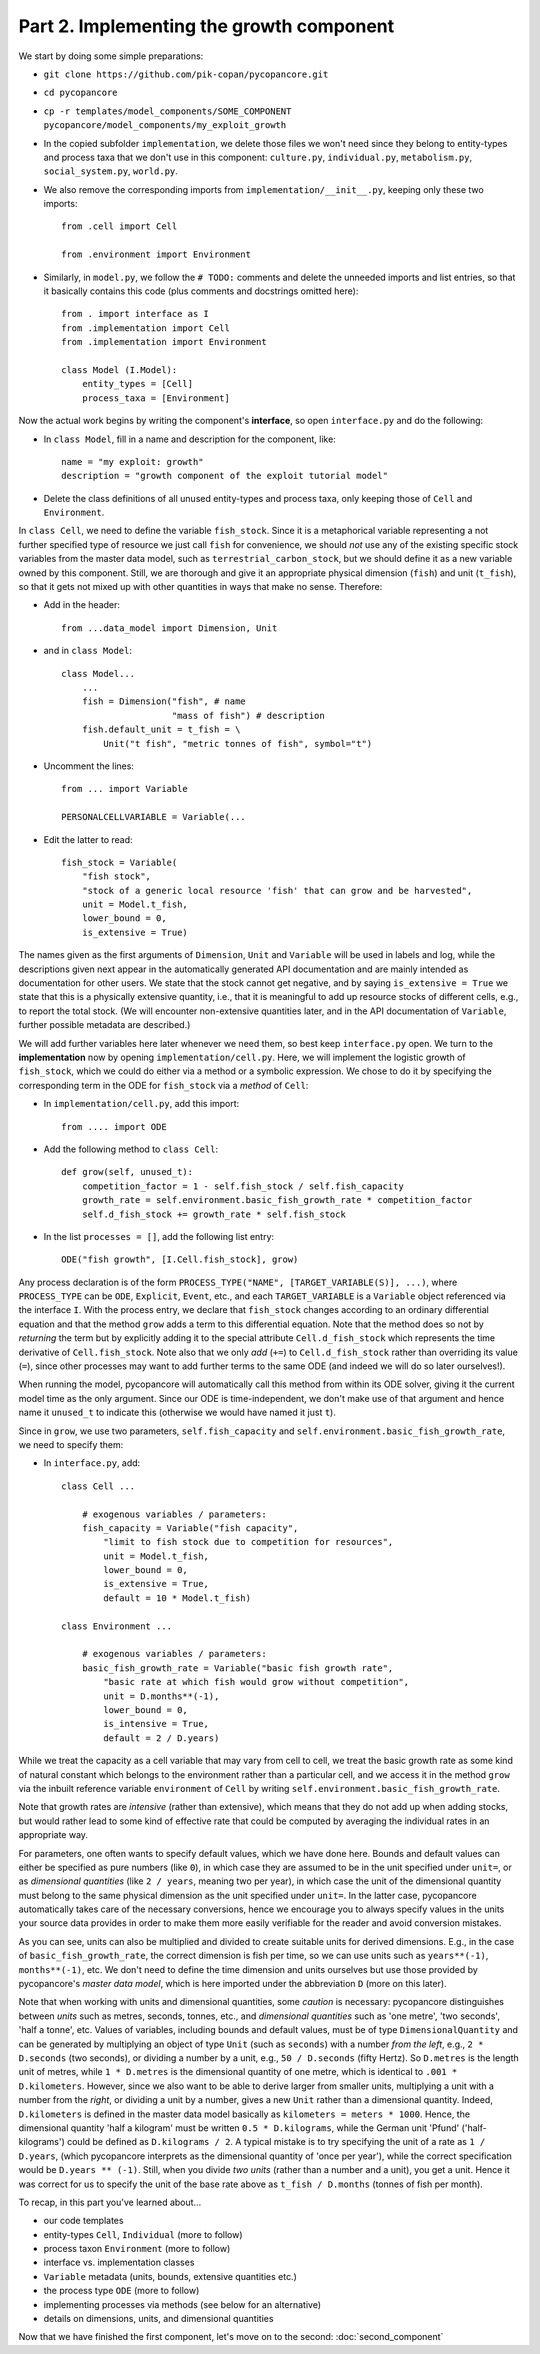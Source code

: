 Part 2. Implementing the growth component
-----------------------------------------

We start by doing some simple preparations:

- ``git clone https://github.com/pik-copan/pycopancore.git``

- ``cd pycopancore``

- ``cp -r templates/model_components/SOME_COMPONENT pycopancore/model_components/my_exploit_growth``

- In the copied subfolder ``implementation``, we delete those files we won't 
  need since they belong to entity-types and process taxa that we don't use in 
  this component: ``culture.py``, ``individual.py``, ``metabolism.py``, 
  ``social_system.py``, ``world.py``.

- We also remove the corresponding imports from ``implementation/__init__.py``, 
  keeping only these two imports::
  
    from .cell import Cell

    from .environment import Environment
  
- Similarly, in ``model.py``, we follow the ``# TODO:`` comments and delete the 
  unneeded imports and list entries, so that it basically contains this code 
  (plus comments and docstrings omitted here)::
  
    from . import interface as I
    from .implementation import Cell
    from .implementation import Environment   
    
    class Model (I.Model):
        entity_types = [Cell]
        process_taxa = [Environment]

Now the actual work begins by writing the component's **interface**, 
so open ``interface.py`` and do the following:

- In ``class Model``, 
  fill in a name and description for the component, like::
  
    name = "my exploit: growth"
    description = "growth component of the exploit tutorial model"

- Delete the class definitions of all unused entity-types and process taxa, 
  only keeping those of ``Cell`` and ``Environment``.
  
In ``class Cell``, we need to define the variable ``fish_stock``. Since it is 
a metaphorical variable representing a not further specified type of resource 
we just call ``fish`` for convenience, we should *not* use any of the existing 
specific stock variables from the master data model, such as 
``terrestrial_carbon_stock``, but we should define it as a new variable owned 
by this component. Still, we are thorough and give it an appropriate physical 
dimension (``fish``) and unit (``t_fish``), so that it gets not mixed up with 
other quantities in ways that make no sense. Therefore:

- Add in the header::

    from ...data_model import Dimension, Unit

- and in ``class Model``::
    
    class Model...
        ...
        fish = Dimension("fish", # name
                         "mass of fish") # description
        fish.default_unit = t_fish = \
            Unit("t fish", "metric tonnes of fish", symbol="t")
    
- Uncomment the lines::

    from ... import Variable
    
    PERSONALCELLVARIABLE = Variable(...
    
- Edit the latter to read::

    fish_stock = Variable(
        "fish stock",
        "stock of a generic local resource 'fish' that can grow and be harvested",
        unit = Model.t_fish,
        lower_bound = 0,
        is_extensive = True)

The names given as the first arguments of ``Dimension``, ``Unit`` and 
``Variable`` will be used in labels and log, while the descriptions given next 
appear in the automatically generated API documentation and are mainly intended 
as documentation for other users. We state that the stock cannot get negative,
and by saying ``is_extensive = True`` we state that this is a physically 
extensive quantity, i.e., that it is meaningful to add up resource stocks of 
different cells, e.g., to report the total stock. (We will encounter 
non-extensive quantities later, and in the API documentation of ``Variable``, 
further possible metadata are described.)

We will add further variables here later whenever we need them, so best keep 
``interface.py`` open. We turn to the **implementation** now by opening 
``implementation/cell.py``. Here, we will implement the logistic growth of 
``fish_stock``, which we could do either via a method or a symbolic expression.
We chose to do it by specifying the corresponding term in the ODE for 
``fish_stock`` via a *method* of ``Cell``:

- In ``implementation/cell.py``, add this import::

    from .... import ODE

- Add the following method to ``class Cell``::

    def grow(self, unused_t):
        competition_factor = 1 - self.fish_stock / self.fish_capacity
        growth_rate = self.environment.basic_fish_growth_rate * competition_factor
        self.d_fish_stock += growth_rate * self.fish_stock
  
- In the list ``processes = []``, add the following list entry::

    ODE("fish growth", [I.Cell.fish_stock], grow)

Any process declaration is of the form 
``PROCESS_TYPE("NAME", [TARGET_VARIABLE(S)], ...)``,
where ``PROCESS_TYPE`` can be ``ODE``, ``Explicit``, ``Event``, etc.,
and each ``TARGET_VARIABLE`` is a ``Variable`` object referenced via the 
interface ``I``.
With the process entry, we declare that ``fish_stock`` changes according to an
ordinary differential equation and that the method ``grow`` adds a term to this 
differential equation. Note that the method does so not by *returning* the term 
but by explicitly adding it to the special attribute ``Cell.d_fish_stock`` 
which represents the time derivative of ``Cell.fish_stock``. Note also that we 
only *add* (``+=``) to ``Cell.d_fish_stock`` rather than overriding its value 
(``=``), since other processes may want to add further terms to the same ODE
(and indeed we will do so later ourselves!).

When running the model, pycopancore will automatically call this method from 
within its ODE solver, giving it the current model time as the only argument. 
Since our ODE is time-independent, we don't make use of that argument and hence 
name it ``unused_t`` to indicate this (otherwise we would have named it just 
``t``).

Since in ``grow``, we use two parameters, ``self.fish_capacity`` and 
``self.environment.basic_fish_growth_rate``, we need to specify them:

- In ``interface.py``, add::

    class Cell ...
    
        # exogenous variables / parameters:
        fish_capacity = Variable("fish capacity", 
            "limit to fish stock due to competition for resources",
            unit = Model.t_fish,
            lower_bound = 0,
            is_extensive = True,
            default = 10 * Model.t_fish)
            
    class Environment ...
    
        # exogenous variables / parameters:
        basic_fish_growth_rate = Variable("basic fish growth rate",
            "basic rate at which fish would grow without competition",
            unit = D.months**(-1),
            lower_bound = 0,
            is_intensive = True,
            default = 2 / D.years)
            
While we treat the capacity as a cell variable that may vary from cell to cell,
we treat the basic growth rate as some kind of natural constant which belongs
to the environment rather than a particular cell, and we access it in the 
method ``grow`` via the inbuilt reference variable ``environment`` of 
``Cell`` by writing ``self.environment.basic_fish_growth_rate``.

Note that growth rates are *intensive* (rather than extensive), which means 
that they do not add up when adding stocks, but would rather lead to some kind 
of effective rate that could be computed by averaging the individual rates in 
an appropriate way.

For parameters, one often wants to specify default values, which we have done 
here. Bounds and default values can either be specified as pure numbers (like 
``0``), in which case they are assumed to be in the unit specified under 
``unit=``, or as *dimensional quantities* (like ``2 / years``, 
meaning two per year), in which case the unit of the dimensional 
quantity must belong to the same physical dimension as the unit specified under 
``unit=``. In the latter case, pycopancore automatically takes care of the 
necessary conversions, hence we encourage you to always specify values in the 
units your source data provides in order to make them more easily verifiable 
for the reader and avoid conversion mistakes.

As you can see, units can also be multiplied and divided to create suitable 
units for derived dimensions. E.g., in the case of ``basic_fish_growth_rate``, 
the correct dimension is fish per time, so we can use units such as 
``years**(-1)``, ``months**(-1)``, etc. We don't need to define the 
time dimension and units ourselves but use those provided by pycopancore's 
*master data model*, which is here imported under the abbreviation ``D``
(more on this later).

Note that when working with units and dimensional quantities, some *caution* is 
necessary: pycopancore distinguishes between *units* such as metres, seconds, 
tonnes, etc., and *dimensional quantities* such as 'one metre', 'two seconds', 
'half a tonne', etc. Values of variables, including bounds and default values,
must be of type ``DimensionalQuantity`` and can be generated by multiplying 
an object of type ``Unit`` (such as ``seconds``) with a number *from the left*,
e.g., ``2 * D.seconds`` (two seconds), or dividing a number by a unit, e.g., 
``50 / D.seconds`` (fifty Hertz). So ``D.metres`` is the length unit of metres, 
while ``1 * D.metres`` is the dimensional quantity of one metre, which is 
identical to ``.001 * D.kilometers``. However, since we also want to be able to 
derive larger from smaller units, multiplying a unit with a number from the 
*right*, or dividing a unit by a number, gives a new ``Unit`` rather than a 
dimensional quantity. Indeed, ``D.kilometers`` is defined in the master data 
model basically as ``kilometers = meters * 1000``. Hence, the dimensional 
quantity 'half a kilogram' must be written ``0.5 * D.kilograms``, while the 
German unit 'Pfund' ('half-kilograms') could be defined as ``D.kilograms / 2``.
A typical mistake is to try specifying the unit of a rate as ``1 / D.years``,
(which pycopancore interprets as the dimensional quantity of 'once per year'),
while the correct specification would be ``D.years ** (-1)``. Still, when you 
divide *two units* (rather than a number and a unit), you get a unit.
Hence it was correct for us to specify the unit of the base rate above as 
``t_fish / D.months`` (tonnes of fish per month).

To recap, in this part you've learned about...

- our code templates
- entity-types ``Cell``, ``Individual`` (more to follow)
- process taxon ``Environment`` (more to follow)
- interface vs. implementation classes
- ``Variable`` metadata (units, bounds, extensive quantities etc.)
- the process type ``ODE`` (more to follow)
- implementing processes via methods (see below for an alternative)
- details on dimensions, units, and dimensional quantities

Now that we have finished the first component, let's move on to the second:
:doc:`second_component`
